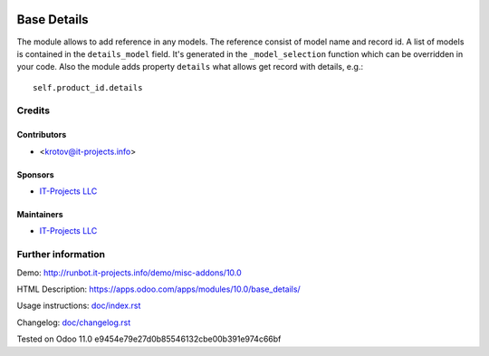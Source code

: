 .. image:: https://img.shields.io/badge/license-LGPL--3-blue.png
   :target: https://www.gnu.org/licenses/lgpl
   :alt: License: LGPL-3

==============
 Base Details
==============

The module allows to add reference in any models. The reference consist of model name and record id. A list of models is contained in the ``details_model`` field. It's generated in the ``_model_selection`` function which can be overridden in your code. Also the module adds property ``details`` what allows get record with details, e.g.::

    self.product_id.details

Credits
=======

Contributors
------------
* <krotov@it-projects.info>

Sponsors
--------
* `IT-Projects LLC <https://it-projects.info>`__

Maintainers
-----------
* `IT-Projects LLC <https://it-projects.info>`__

Further information
===================

Demo: http://runbot.it-projects.info/demo/misc-addons/10.0

HTML Description: https://apps.odoo.com/apps/modules/10.0/base_details/

Usage instructions: `<doc/index.rst>`_

Changelog: `<doc/changelog.rst>`_

Tested on Odoo 11.0 e9454e79e27d0b85546132cbe00b391e974c66bf
